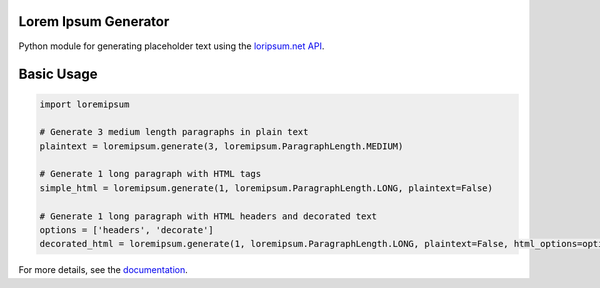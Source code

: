 Lorem Ipsum Generator
=====================

|pypi|
|license|
|github|

.. |pypi| image:: https://img.shields.io/pypi/v/py-loremipsum.svg
    :alt: PyPI
    :target: https://pypi.python.org/pypi/randomuser

.. |license| image:: https://img.shields.io/pypi/l/py-loremipsum.svg
    :alt: PyPI - License

.. |github| image:: https://img.shields.io/badge/GitHub--green.svg?style=social&logo=github
    :alt: GitHub
    :target: https://github.com/connordelacruz/py-loremipsum


Python module for generating placeholder text using the `loripsum.net API <https://loripsum.net/>`__.

Basic Usage
===========

.. code:: python

    import loremipsum

    # Generate 3 medium length paragraphs in plain text
    plaintext = loremipsum.generate(3, loremipsum.ParagraphLength.MEDIUM)

    # Generate 1 long paragraph with HTML tags
    simple_html = loremipsum.generate(1, loremipsum.ParagraphLength.LONG, plaintext=False)

    # Generate 1 long paragraph with HTML headers and decorated text
    options = ['headers', 'decorate']
    decorated_html = loremipsum.generate(1, loremipsum.ParagraphLength.LONG, plaintext=False, html_options=options)


.. readme-only

For more details, see the `documentation <http://connordelacruz.com/py-loremipsum/>`__.
